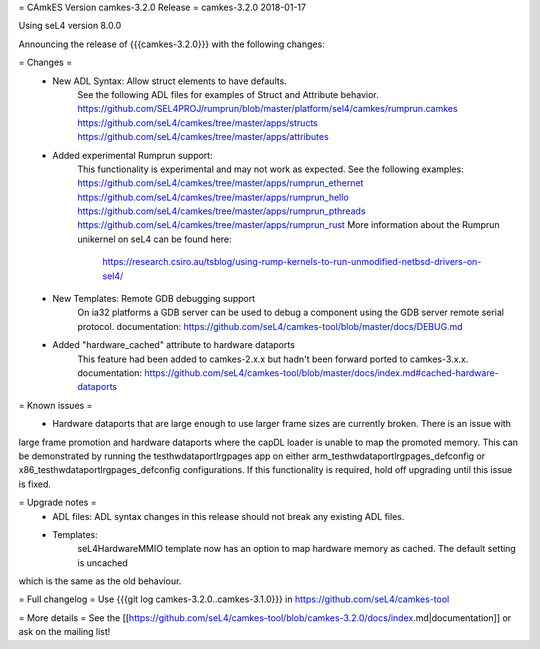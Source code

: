 = CAmkES Version camkes-3.2.0 Release =
camkes-3.2.0 2018-01-17

Using seL4 version 8.0.0

Announcing the release of {{{camkes-3.2.0}}} with the following changes:

= Changes =
 * New ADL Syntax: Allow struct elements to have defaults.
    See the following ADL files for examples of Struct and Attribute behavior.
    https://github.com/SEL4PROJ/rumprun/blob/master/platform/sel4/camkes/rumprun.camkes
    https://github.com/seL4/camkes/tree/master/apps/structs
    https://github.com/seL4/camkes/tree/master/apps/attributes
 * Added experimental Rumprun support:
    This functionality is experimental and may not work as expected.  See the following examples:
    https://github.com/seL4/camkes/tree/master/apps/rumprun_ethernet
    https://github.com/seL4/camkes/tree/master/apps/rumprun_hello
    https://github.com/seL4/camkes/tree/master/apps/rumprun_pthreads
    https://github.com/seL4/camkes/tree/master/apps/rumprun_rust
    More information about the Rumprun unikernel on seL4 can be found here:
       https://research.csiro.au/tsblog/using-rump-kernels-to-run-unmodified-netbsd-drivers-on-sel4/
 * New Templates: Remote GDB debugging support
    On ia32 platforms a GDB server can be used to debug a component using the GDB server remote serial protocol.
    documentation: https://github.com/seL4/camkes-tool/blob/master/docs/DEBUG.md
 * Added "hardware_cached" attribute to hardware dataports
    This feature had been added to camkes-2.x.x but hadn't been forward ported to camkes-3.x.x.
    documentation: https://github.com/seL4/camkes-tool/blob/master/docs/index.md#cached-hardware-dataports

= Known issues =
 * Hardware dataports that are large enough to use larger frame sizes are currently broken.  There is an issue with 
large frame promotion and hardware dataports where the capDL loader is unable to map the promoted memory. This can be 
demonstrated by running the testhwdataportlrgpages app on either arm_testhwdataportlrgpages_defconfig or 
x86_testhwdataportlrgpages_defconfig configurations. If this functionality is required, hold off upgrading until this 
issue is fixed.

= Upgrade notes =
 * ADL files: ADL syntax changes in this release should not break any existing ADL files.
 * Templates: 
 	seL4HardwareMMIO template now has an option to map hardware memory as cached.  The default setting is uncached 
which is the same as the old behaviour.

= Full changelog =
Use {{{git log camkes-3.2.0..camkes-3.1.0}}} in https://github.com/seL4/camkes-tool

= More details =
See the [[https://github.com/seL4/camkes-tool/blob/camkes-3.2.0/docs/index.md|documentation]] or ask on the mailing list!
